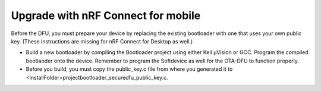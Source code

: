 .. nrf_connectmobil:

Upgrade with nRF Connect for mobile
#########################

Before the DFU, you must prepare your device by replacing the existing bootloader with one that uses your own public key. (These instructions are missing for nRF Connect for Desktop as well.)

-	Build a new bootloader by compiling the Bootloader project using either Keil μVision or GCC. Program the compiled bootlaoder onto the device. Remember to program the Softdevice as well for the OTA-DFU to function properly.
-	Before you build, you must copy the public_key.c file from where you generated it to <InstallFolder>\project\bootloader_secure\dfu_public_key.c.
